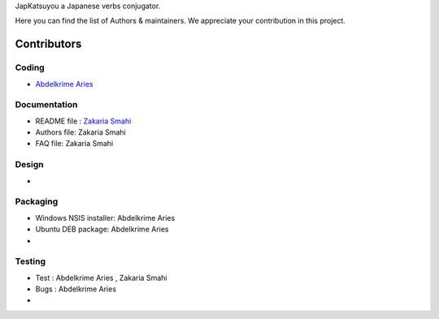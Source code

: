 JapKatsuyou a Japanese verbs conjugator.

Here you can find the list of Authors & maintainers. We appreciate your contribution in this project.

============
Contributors
============


Coding
------

* `Abdelkrime Aries <https://github.com/kariminf>`_

Documentation
-------------

* README file : `Zakaria Smahi <https://github.com/zsmahi>`_
* Authors file: Zakaria Smahi
* FAQ file: Zakaria Smahi

Design
------
* 

Packaging
--------- 
* Windows NSIS installer: Abdelkrime Aries
* Ubuntu DEB package: Abdelkrime Aries
*

Testing
-------

* Test : Abdelkrime Aries , Zakaria Smahi
* Bugs : Abdelkrime Aries
*


 


